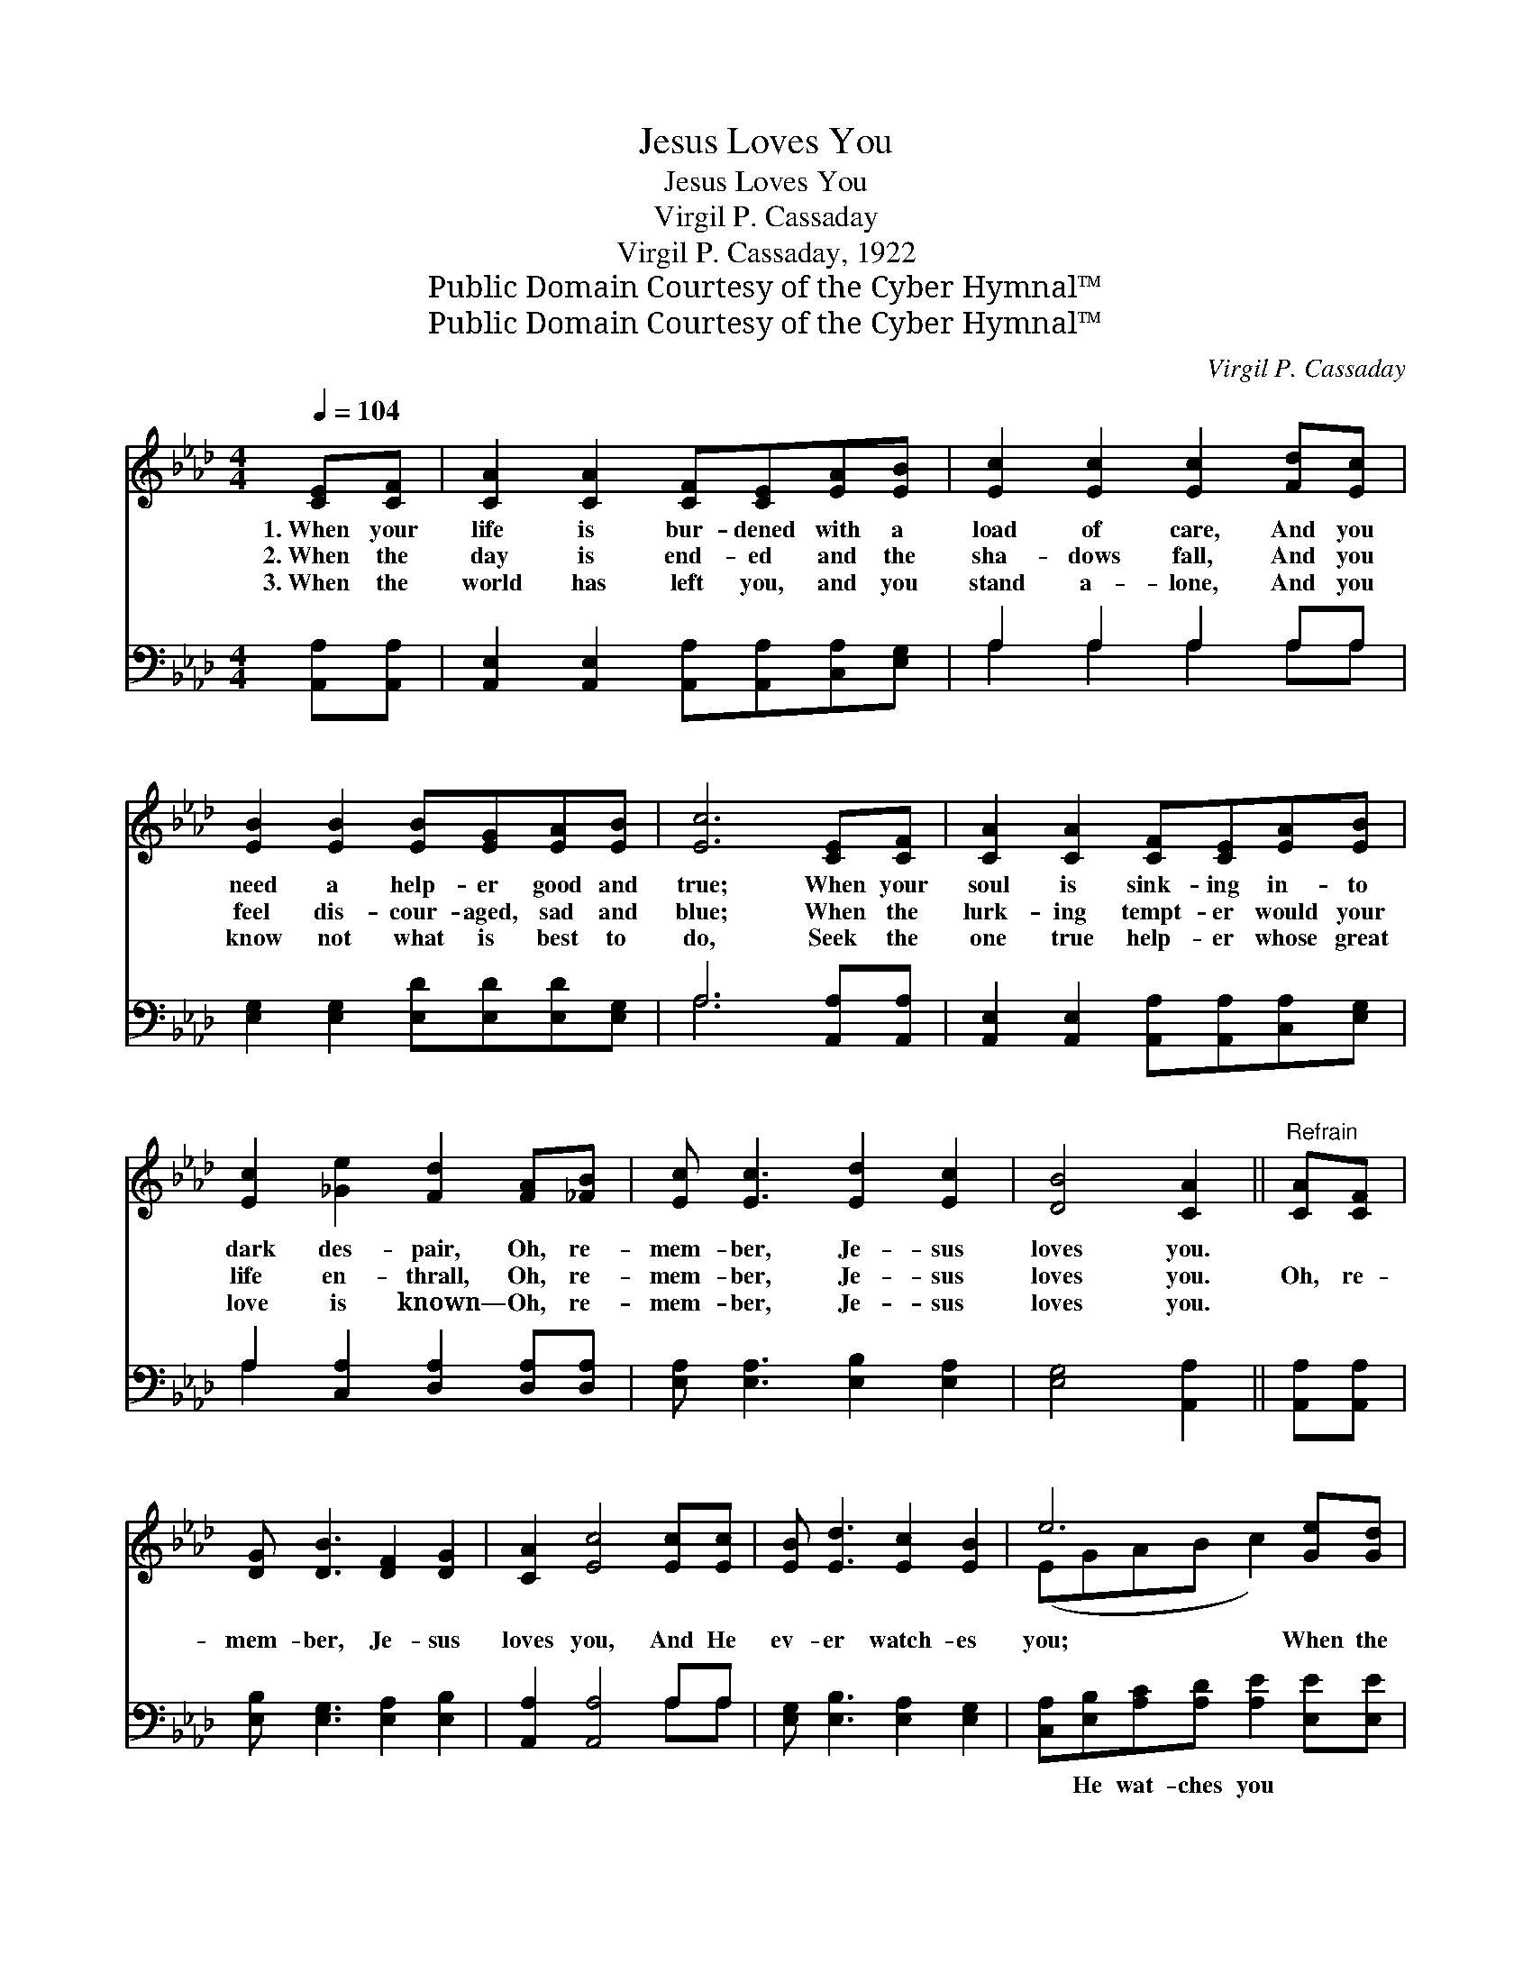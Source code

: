 X:1
T:Jesus Loves You
T:Jesus Loves You
T:Virgil P. Cassaday
T:Virgil P. Cassaday, 1922
T:Public Domain Courtesy of the Cyber Hymnal™
T:Public Domain Courtesy of the Cyber Hymnal™
C:Virgil P. Cassaday
Z:Public Domain
Z:Courtesy of the Cyber Hymnal™
%%score ( 1 2 ) ( 3 4 )
L:1/8
Q:1/4=104
M:4/4
K:Ab
V:1 treble 
V:2 treble 
V:3 bass 
V:4 bass 
V:1
 [CE][CF] | [CA]2 [CA]2 [CF][CE][EA][EB] | [Ec]2 [Ec]2 [Ec]2 [Fd][Ec] | %3
w: 1.~When your|life is bur- dened with a|load of care, And you|
w: 2.~When the|day is end- ed and the|sha- dows fall, And you|
w: 3.~When the|world has left you, and you|stand a- lone, And you|
 [EB]2 [EB]2 [EB][EG][EA][EB] | [Ec]6 [CE][CF] | [CA]2 [CA]2 [CF][CE][EA][EB] | %6
w: need a help- er good and|true; When your|soul is sink- ing in- to|
w: feel dis- cour- aged, sad and|blue; When the|lurk- ing tempt- er would your|
w: know not what is best to|do, Seek the|one true help- er whose great|
 [Ec]2 [_Ge]2 [Fd]2 [FA][_FB] | [Ec] [Ec]3 [Ed]2 [Ec]2 | [DB]4 [CA]2 ||"^Refrain" [CA][CF] | %10
w: dark des- pair, Oh, re-|mem- ber, Je- sus|loves you.||
w: life en- thrall, Oh, re-|mem- ber, Je- sus|loves you.|Oh, re-|
w: love is known— Oh, re-|mem- ber, Je- sus|loves you.||
 [DG] [DB]3 [DF]2 [DG]2 | [CA]2 [Ec]4 [Ec][Ec] | [EB] [Ed]3 [Ec]2 [EB]2 | e6 [Ge][Gd] | %14
w: ||||
w: mem- ber, Je- sus|loves you, And He|ev- er watch- es|you; When the|
w: ||||
 [Ac]2 [Ac]2 [Ac][EA][_GB][Gc] | [Fd]2 [Fd]2 [DF]2 [FA][_FB] | [Ec] [Ec]3 [Ed]2 [Ec]2 | %17
w: |||
w: days are long, And ev- ery-|thing goes wrong, Oh, re-|mem- ber, Je- sus|
w: |||
 [DB]4 [CA]2 |] %18
w: |
w: loves you.|
w: |
V:2
 x2 | x8 | x8 | x8 | x8 | x8 | x8 | x8 | x6 || x2 | x8 | x8 | x8 | (EGAB c2) x2 | x8 | x8 | x8 | %17
 x6 |] %18
V:3
 [A,,A,][A,,A,] | [A,,E,]2 [A,,E,]2 [A,,A,][A,,A,][C,A,][E,G,] | A,2 A,2 A,2 A,A, | %3
w: ~ ~|~ ~ ~ ~ ~ ~|~ ~ ~ ~ ~|
 [E,G,]2 [E,G,]2 [E,D][E,D][E,D][E,G,] | A,6 [A,,A,][A,,A,] | %5
w: ~ ~ ~ ~ ~ ~|~ ~ ~|
 [A,,E,]2 [A,,E,]2 [A,,A,][A,,A,][C,A,][E,G,] | A,2 [C,A,]2 [D,A,]2 [D,A,][D,A,] | %7
w: ~ ~ ~ ~ ~ ~|~ ~ ~ ~ ~|
 [E,A,] [E,A,]3 [E,B,]2 [E,A,]2 | [E,G,]4 [A,,A,]2 || [A,,A,][A,,A,] | %10
w: ~ ~ ~ ~|~ ~|~ ~|
 [E,B,] [E,G,]3 [E,A,]2 [E,B,]2 | [A,,A,]2 [A,,A,]4 A,A, | [E,G,] [E,B,]3 [E,A,]2 [E,G,]2 | %13
w: ~ ~ ~ ~|~ ~ ~ ~|~ ~ ~ ~|
 [C,A,][E,B,][A,C][A,D] [A,E]2 [E,E][E,E] | [A,,E]2 [A,,E]2 [A,,E][A,,C][A,C]A, | %15
w: ~ He wat- ches you * *||
 [D,A,]2 [D,A,]2 [D,A,]2 [D,A,][D,A,] | [E,A,] [E,A,]3 [E,B,]2 [E,A,]2 | [E,G,]4 [A,,A,]2 |] %18
w: |||
V:4
 x2 | x8 | A,2 A,2 A,2 A,A, | x8 | A,6 x2 | x8 | A,2 x6 | x8 | x6 || x2 | x8 | x6 A,A, | x8 | x8 | %14
 x7 A, | x8 | x8 | x6 |] %18

